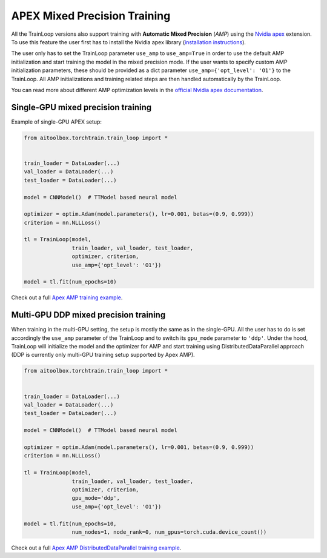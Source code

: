 APEX Mixed Precision Training
=============================

All the TrainLoop versions also support training with **Automatic Mixed Precision** (*AMP*) using
the `Nvidia apex <https://github.com/NVIDIA/apex>`_ extension. To use this feature the user first has to install
the Nvidia apex library (`installation instructions <https://github.com/NVIDIA/apex#linux>`_).

The user only has to set the TrainLoop parameter ``use_amp`` to ``use_amp=True`` in order to use the default
AMP initialization and start training the model in the mixed precision mode. If the user wants to specify custom
AMP initialization parameters, these should be provided as a dict parameter ``use_amp={'opt_level': 'O1'}`` to
the TrainLoop. All AMP initializations and training related steps are then handled automatically by the TrainLoop.

You can read more about different AMP optimization levels in the
`official Nvidia apex documentation <https://nvidia.github.io/apex/amp.html#opt-levels-and-properties>`_.


Single-GPU mixed precision training
-----------------------------------

Example of single-GPU APEX setup:

.. code-block:: python

    from aitoolbox.torchtrain.train_loop import *


    train_loader = DataLoader(...)
    val_loader = DataLoader(...)
    test_loader = DataLoader(...)

    model = CNNModel()  # TTModel based neural model

    optimizer = optim.Adam(model.parameters(), lr=0.001, betas=(0.9, 0.999))
    criterion = nn.NLLLoss()

    tl = TrainLoop(model,
                   train_loader, val_loader, test_loader,
                   optimizer, criterion,
                   use_amp={'opt_level': 'O1'})

    model = tl.fit(num_epochs=10)


Check out a full
`Apex AMP training example
<https://github.com/mv1388/aitoolbox/blob/master/examples/apex_amp_training/apex_single_GPU_training.py#L83>`_.


Multi-GPU DDP mixed precision training
--------------------------------------

When training in the multi-GPU setting, the setup is mostly the same as in the single-GPU.
All the user has to do is set accordingly the ``use_amp`` parameter of the TrainLoop and to switch its ``gpu_mode``
parameter to ``'ddp'``.
Under the hood, TrainLoop will initialize the model and the optimizer for AMP and start training using
DistributedDataParallel approach (DDP is currently only multi-GPU training setup supported by Apex AMP).

.. code-block:: python

    from aitoolbox.torchtrain.train_loop import *


    train_loader = DataLoader(...)
    val_loader = DataLoader(...)
    test_loader = DataLoader(...)

    model = CNNModel()  # TTModel based neural model

    optimizer = optim.Adam(model.parameters(), lr=0.001, betas=(0.9, 0.999))
    criterion = nn.NLLLoss()

    tl = TrainLoop(model,
                   train_loader, val_loader, test_loader,
                   optimizer, criterion,
                   gpu_mode='ddp',
                   use_amp={'opt_level': 'O1'})

    model = tl.fit(num_epochs=10,
                   num_nodes=1, node_rank=0, num_gpus=torch.cuda.device_count())


Check out a full
`Apex AMP DistributedDataParallel training example
<https://github.com/mv1388/aitoolbox/blob/master/examples/apex_amp_training/apex_mutli_GPU_training.py#L86>`_.
